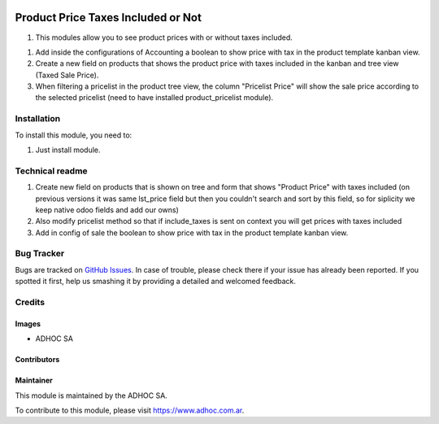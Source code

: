 .. |company| replace:: ADHOC SA

.. |company_logo| image:: https://raw.githubusercontent.com/ingadhoc/maintainer-tools/master/resources/adhoc-logo.png
   :alt: ADHOC SA
   :target: https://www.adhoc.com.ar

.. |icon| image:: https://raw.githubusercontent.com/ingadhoc/maintainer-tools/master/resources/adhoc-icon.png

.. image:: https://img.shields.io/badge/license-AGPL--3-blue.png
   :target: https://www.gnu.org/licenses/agpl
   :alt: License: AGPL-3

===================================
Product Price Taxes Included or Not
===================================

#. This modules allow you to see product prices with or without taxes included.

1. Add inside the configurations of Accounting a boolean to show price with tax in the product template kanban view.
2. Create a new field on products that shows the product price with taxes included in the kanban and tree view (Taxed Sale Price).
3. When filtering a pricelist in the product tree view, the column "Pricelist Price" will show the sale price according to the selected pricelist (need to have installed product_pricelist module).

Installation
============

To install this module, you need to:

#. Just install module.

Technical readme
================

#. Create new field on products that is shown on tree and form that shows "Product Price" with taxes included (on previous versions it was same lst_price field but then you couldn't search and sort by this field, so for siplicity we keep native odoo fields and add our owns)
#. Also modify pricelist method so that if include_taxes is sent on context you will get prices with taxes included
#. Add in config of sale the boolean to show price with tax in the product template kanban view.

.. image:: https://odoo-community.org/website/image/ir.attachment/5784_f2813bd/datas
   :alt: Try me on Runbot
   :target: http://runbot.adhoc.com.ar/

Bug Tracker
===========

Bugs are tracked on `GitHub Issues
<https://github.com/ingadhoc/product/issues>`_. In case of trouble, please
check there if your issue has already been reported. If you spotted it first,
help us smashing it by providing a detailed and welcomed feedback.

Credits
=======

Images
------

* |company| |icon|

Contributors
------------

Maintainer
----------

|company_logo|

This module is maintained by the |company|.

To contribute to this module, please visit https://www.adhoc.com.ar.
